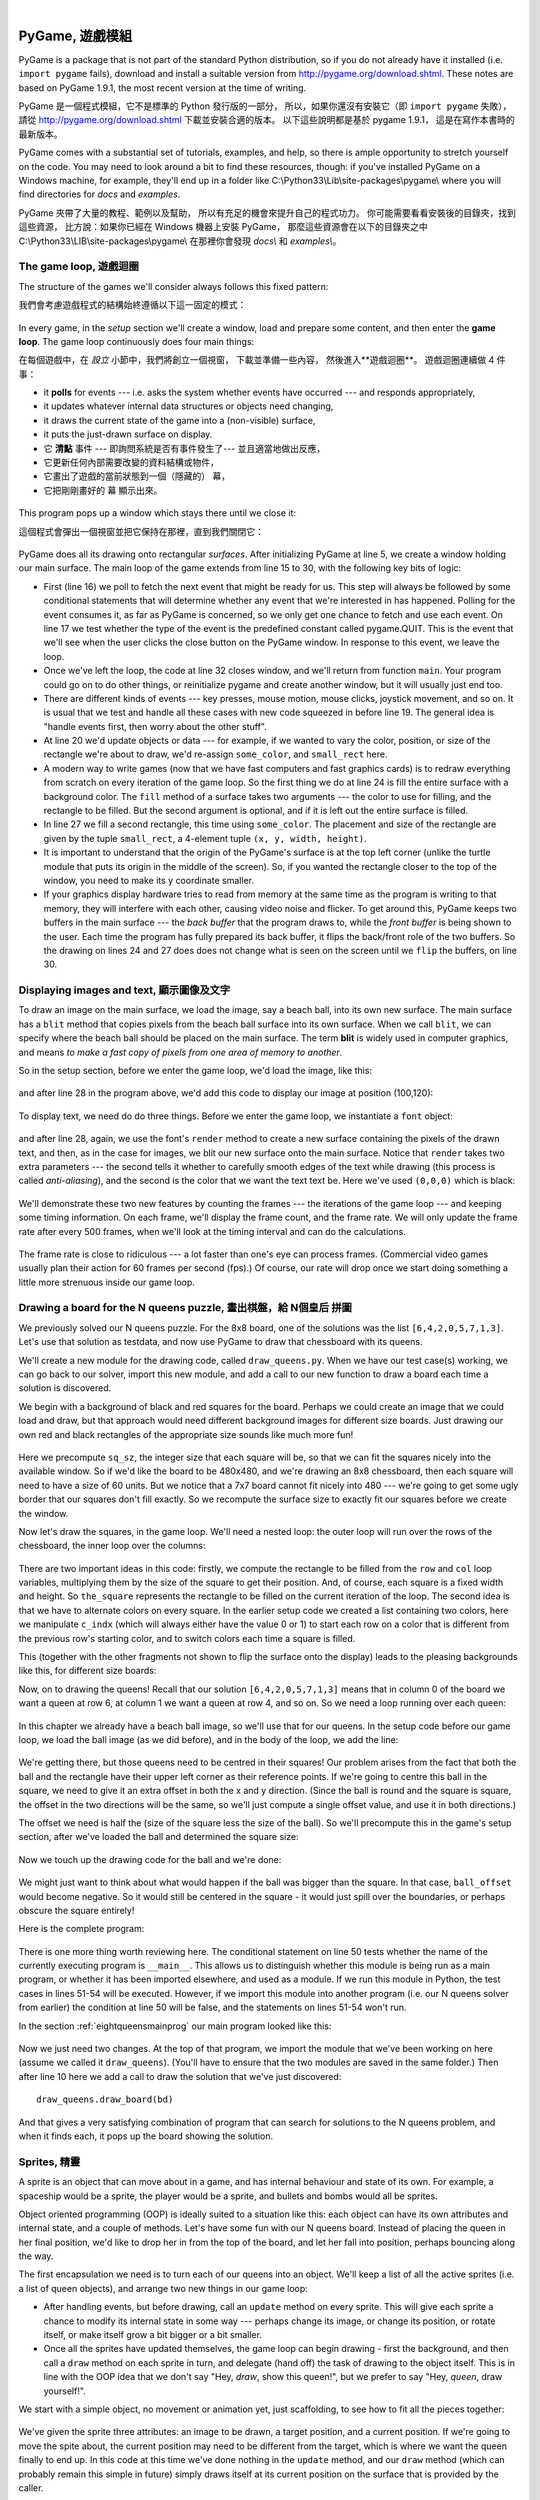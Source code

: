 ﻿..  Copyright (C)  Peter Wentworth, Jeffrey Elkner, Allen B. Downey and Chris Meyers.
    Permission is granted to copy, distribute and/or modify this document
    under the terms of the GNU Free Documentation License, Version 1.3
    or any later version published by the Free Software Foundation;
    with Invariant Sections being Foreword, Preface, and Contributor List, no
    Front-Cover Texts, and no Back-Cover Texts.  A copy of the license is
    included in the section entitled "GNU Free Documentation License".

|
    
.. index:: game loop, surface, PyGame, poll   
    
PyGame, 遊戲模組
================

PyGame is a package that is not part of the standard Python distribution, so if you do not
already have it installed (i.e. ``import pygame`` fails), download and install a suitable version from http://pygame.org/download.shtml.
These notes are based on PyGame 1.9.1, the most recent version at the time of writing.

PyGame 是一個程式模組，它不是標準的 Python 發行版的一部分， 
所以，如果你還沒有安裝它（即 ``import pygame`` 失敗）， 
請從 http://pygame.org/download.shtml 下載並安裝合適的版本。 
以下這些說明都是基於 pygame 1.9.1， 
這是在寫作本書時的最新版本。

PyGame comes with a substantial set of tutorials, examples, and help, so there is ample
opportunity to stretch yourself on the code. You may need to look around a bit to find 
these resources, though: if you've installed PyGame on a Windows machine, for example,
they'll end up in a folder like C:\\Python33\\Lib\\site-packages\\pygame\\ where you 
will find directories for *docs* and *examples*.
 
PyGame 夾帶了大量的教程、範例以及幫助，
所以有充足的機會來提升自己的程式功力。 
你可能需要看看安裝後的目錄夾，找到這些資源，
比方說：如果你已經在 Windows 機器上安裝 PyGame， 
那麼這些資源會在以下的目錄夾之中  
C:\\Python33\\LIB\\site-packages\\pygame\\  
在那裡你會發現 *docs\\* 和 *examples\\*。

The game loop, 遊戲迴圈
-----------------------

The structure of the games we'll consider always follows this fixed pattern: 

我們會考慮遊戲程式的結構始終遵循以下這一固定的模式：

    .. image:: illustrations/pygame_structure.png  
    .. image:: illustrations/pygame_structure_tc.png
    
In every game, in the *setup* section we'll create a window, load and prepare some content, and then
enter the **game loop**.  The game loop continuously does four main things:

在每個遊戲中，在 *設立* 小節中，我們將創立一個視窗， 
下載並準備一些內容， 
然後進入**遊戲迴圈**。 
遊戲迴圈連續做 4 件事：

* it **polls** for events --- i.e. asks the system whether
  events have occurred --- and responds appropriately, 
* it updates whatever internal data structures or objects need changing, 
* it draws the current state of the game into a (non-visible) surface,
* it puts the just-drawn surface on display. 

* 它 **清點** 事件 --- 即詢問系統是否有事件發生了--- 並且適當地做出反應， 
* 它更新任何內部需要改變的資料結構或物件， 
* 它畫出了遊戲的當前狀態到一個（隱藏的） 幕， 
* 它把剛剛畫好的 幕 顯示出來。

..

  .. sourcecode:: python3
        :linenos:

        import pygame     

        def main():
            """ Set up the game and run the main game loop """
            pygame.init()      # Prepare the pygame module for use
            surface_sz = 480   # Desired physical surface size, in pixels.
            
            # Create surface of (width, height), and its window.
            main_surface = pygame.display.set_mode((surface_sz, surface_sz))
            
            # Set up some data to describe a small rectangle and its color
            small_rect = (300, 200, 150, 90)
            some_color = (255, 0, 0)        # A color is a mix of (Red, Green, Blue)

            while True:
                ev = pygame.event.poll()    # Look for any event
                if ev.type == pygame.QUIT:  # Window close button clicked?
                    break                   #   ... leave game loop 

                # Update your game objects and data structures here...    
                    
                # We draw everything from scratch on each frame.
                # So first fill everything with the background color
                main_surface.fill((0, 200, 255))
                
                # Overpaint a smaller rectangle on the main surface
                main_surface.fill(some_color, small_rect)

                # Now the surface is ready, tell pygame to display it!
                pygame.display.flip()

            pygame.quit()     # Once we leave the loop, close the window.
                             
        main()

  .. sourcecode:: python3
        :linenos:

        import pygame as pg
        
        #
        # 設定 常用函數 中文別名
        #
        
        啟動=     pg.init
        結束=     pg.quit

        幕設大小= pg.display.set_mode
        幕翻轉=   pg.display.flip

        事件清點= pg.event.poll
        結束碼=   pg.QUIT

        def 主函數():
            
            啟動()
                  
            幕大小= 480   
            幕=  幕設大小((幕大小, 幕大小))

            方塊=   (300, 200, 150, 90)
            方塊色= (255, 0, 0)
            背景色= (0, 200, 255)

            while True:
                事件= 事件清點()
                if 事件.type == 結束碼:  
                    break                   
                幕.fill(背景色)
                幕.fill(方塊色, 方塊)
                幕翻轉()

            結束()     

        主函數()
                
This program pops up a window which stays there until we close it:

這個程式會彈出一個視窗並把它保持在那裡，直到我們關閉它：

    .. image:: illustrations/pygame_screenshot01.png 

PyGame does all its drawing onto rectangular *surfaces*. After initializing PyGame 
at line 5, we create a window holding our main surface. The main loop of the game 
extends from line 15 to 30, with the following key bits of logic:

* First (line 16) we poll to fetch the next event that might be ready for us.  This step will
  always be followed by some conditional statements that will determine whether 
  any event that we're interested in has happened.  Polling for the event consumes
  it, as far as PyGame is concerned, so we only get one chance to fetch and use 
  each event.   On line 17 we test whether the type of the event is the 
  predefined constant called pygame.QUIT.  This is the event that we'll see
  when the user clicks the close button on the PyGame window.   In response to
  this event, we leave the loop.
* Once we've left the loop, the code at line 32 closes window, and we'll return 
  from function ``main``.  Your program could go on to do other things, or reinitialize
  pygame and create another window, but it will usually just end too.
* There are different kinds of events --- key presses, mouse motion, mouse
  clicks, joystick movement, and so on.  It is usual that we test and handle all these cases
  with new code squeezed in before line 19.  The general idea is "handle events
  first, then worry about the other stuff".  
* At line 20 we'd update objects or data --- for example, if we wanted to vary the
  color, position, or size of the rectangle we're about to draw, we'd re-assign 
  ``some_color``, and ``small_rect`` here.  
* A modern way to write games (now that we have fast computers and fast graphics
  cards) is to redraw everything from scratch on every iteration of the game loop.  So
  the first thing we do at line 24 is fill the entire surface with a background
  color.  The ``fill`` method of a surface takes two arguments --- the color to 
  use for filling, and the rectangle to be filled.  But the second argument is 
  optional, and if it is left out the entire surface is filled.  
* In line 27 we fill a second rectangle, this time using ``some_color``.
  The placement and size of the rectangle are given by the tuple ``small_rect``, 
  a 4-element tuple ``(x, y, width, height)``.   
* It is important to understand that the origin of the PyGame's surface is at the top left
  corner (unlike the turtle module that puts its origin in the middle of the screen).
  So, if you wanted the rectangle closer to the top of the window, you need to make its
  y coordinate smaller.
* If your graphics display hardware tries to read from memory at the 
  same time as the program is writing to that memory, they will interfere with each other,
  causing video noise and flicker.  To get around this, PyGame keeps two 
  buffers in the main surface --- the *back buffer* that the program draws to, 
  while the *front buffer* is being shown to the user.  Each time the program has fully
  prepared its back buffer, it flips the back/front role of the two buffers. 
  So the drawing on lines 24 and 27 does does not 
  change what is seen on the screen until 
  we ``flip`` the buffers, on line 30.
 
 
Displaying images and text, 顯示圖像及文字
--------------------------

To draw an image on the main surface, we load the 
image, say a beach ball, into its own new surface. 
The main surface has a ``blit`` method that copies 
pixels from the beach ball surface into its
own surface.  When we call ``blit``, we can specify where the beach ball should be placed
on the main surface.  The term **blit** is widely used in computer graphics, and means
*to make a fast copy of pixels from one area of memory to another*.

So in the setup section, before we enter the game 
loop, we'd load the image, like this:

    .. sourcecode:: python3
        :linenos:

        ball = pygame.image.load("ball.png")
      
and after line 28 in the program above, we'd add this 
code to display our image at position (100,120):

    .. sourcecode:: python3
        :linenos:
        
        main_surface.blit(ball, (100, 120))
 
To display text, we need do do three things.  Before we enter the game loop, we
instantiate a ``font`` object:

    .. sourcecode:: python3
        :linenos:
        
        # Instantiate 16 point Courier font to draw text.
        my_font = pygame.font.SysFont("Courier", 16) 
      
and after line 28, again, we use the font's 
``render`` method to create a new surface 
containing the pixels of the drawn text,
and then, as in the case for images, we blit 
our new surface onto the main surface.  Notice that ``render``
takes two extra parameters --- the second tells 
it whether to carefully smooth edges of the text
while drawing (this process is called *anti-aliasing*), 
and the second is the color that 
we want the text text be.  Here we've used ``(0,0,0)`` 
which is black:
      
    .. sourcecode:: python3
        :linenos:
        
        the_text = my_font.render("Hello, world!", True, (0,0,0))
        main_surface.blit(the_text, (10, 10))
       
We'll demonstrate these two new features by counting 
the frames --- the iterations of the game loop --- and keeping
some timing information.  On each frame, we'll 
display the frame count, and the frame rate.  We will only update
the frame rate after every 500 frames, when we'll 
look at the timing interval and can do the calculations.
 
    .. sourcecode:: python3
        :linenos:
       
        import pygame     
        import time

        def main():

            pygame.init()    # Prepare the PyGame module for use
            main_surface = pygame.display.set_mode((480, 240))

            # Load an image to draw. Substitute your own.
            # PyGame handles gif, jpg, png, etc. image types.
            ball = pygame.image.load("ball.png")  

            # Create a font for rendering text
            my_font = pygame.font.SysFont("Courier", 16)

            frame_count = 0
            frame_rate = 0
            t0 = time.clock()

            while True:

                # Look for an event from keyboard, mouse, joystick, etc.
                ev = pygame.event.poll()
                if ev.type == pygame.QUIT:   # Window close button clicked?
                    break                    # Leave game loop

                # Do other bits of logic for the game here
                frame_count += 1
                if frame_count % 500 == 0:
                    t1 = time.clock()
                    frame_rate = 500 / (t1-t0)
                    t0 = t1

                # Completely redraw the surface, starting with background
                main_surface.fill((0, 200, 255))

                # Put a red rectangle somewhere on the surface
                main_surface.fill((255,0,0), (300, 100, 150, 90))

                # Copy our image to the surface, at this (x,y) posn
                main_surface.blit(ball, (100, 120))

                # Make a new surface with an image of the text
                the_text = my_font.render("Frame = {0},  rate = {1:.2f} fps"
                          .format(frame_count, frame_rate), True, (0,0,0))
                # Copy the text surface to the main surface
                main_surface.blit(the_text, (10, 10))

                # Now that everything is drawn, put it on display!
                pygame.display.flip()

            pygame.quit()   

            
        main()
   

    .. sourcecode:: python3
        :linenos:

        import pygame as pg
        import time

        #
        # 建立中文函數別名
        #

        啟動=     pg.init
        結束=     pg.quit

        幕設模式= pg.display.set_mode
        幕翻轉=   pg.display.flip

        事件清點= pg.event.poll
        結束碼=   pg.QUIT

        影像下載= pg.image.load
        系統字型= pg.font.SysFont

        鐘= time.clock

        影像檔名= "C:/Users/renyuan/Downloads/ball1.png"

        # 可用顏色

        青= (  0, 255, 255)
        紅= (255,   0,   0)


        # 可用字型

        楷體= 'kaiti'
        仿宋= 'fangsong'


        #
        # 程式由此開始
        #

        def 主函數():

            啟動()
               
            幕= 幕設模式((480, 240))

            球= 影像下載(影像檔名)

            字型= 系統字型(楷體, 16)

            框數= 0
            框速率= 0
            t0= 鐘()

            while True:

                事件= 事件清點()
                if 事件.type == 結束碼:   
                    break                    

                框數 += 1
                if 框數 % 500 == 0:
                    t1= 鐘()
                    框速率= 500 / (t1-t0)
                    t0= t1

                幕.fill(青)

                幕.fill(紅, (300, 100, 100, 100))

                幕.blit(球, (100, 100))

                文字= 字型.render("框數= %d, 框速率= %.2f"%(框數, 框速率), True, (0,0,0))
                
                幕.blit(文字, (10, 10))

                幕翻轉()

            結束()

        主函數()

        
The frame rate is close to ridiculous --- 
a lot faster than one's eye can process frames. (Commercial
video games usually plan their action for 60 
frames per second (fps).)  Of course, our rate will drop
once we start doing something a little more strenuous inside our game loop.
 
    .. image:: illustrations/pygame_screenshot02.png 

    
Drawing a board for the N queens puzzle, 畫出棋盤，給 N個皇后 拼圖
---------------------------------------

We previously solved our N queens puzzle.  
For the 8x8 board, one of the solutions was the list ``[6,4,2,0,5,7,1,3]``.   
Let's use that solution as testdata, and now use PyGame to draw that 
chessboard with its queens.

We'll create a new module for the drawing code, called ``draw_queens.py``. When
we have our test case(s) working, we can go back to our solver, import this new module,
and add a call to our new function to draw a board each time a solution is discovered.

We begin with a background of black and red squares 
for the board. Perhaps we could create an image that we could
load and draw, but that approach would need 
different background images for different size boards.  
Just drawing our own red and black rectangles of 
the appropriate size sounds like much more fun!  

    .. sourcecode:: python3
        :linenos:

        def draw_board(the_board):
            """ Draw a chess board with queens, from the_board. """

            pygame.init()                  
            colors = [(255,0,0), (0,0,0)]    # Set up colors [red, black]

            n = len(the_board)         # This is an NxN chess board.
            surface_sz = 480           # Proposed physical surface size.                          
            sq_sz = surface_sz // n    # sq_sz is length of a square.          
            surface_sz = n * sq_sz     # Adjust to exactly fit n squares.

            # Create the surface of (width, height), and its window.
            surface = pygame.display.set_mode((surface_sz, surface_sz))

Here we precompute ``sq_sz``, the integer 
size that each square will be, so that we can fit the squares
nicely into the available window.  So if 
we'd like the board to be 480x480, and we're drawing an 8x8 
chessboard, then each square will need 
to have a size of 60 units.  But we 
notice that a 7x7 board cannot 
fit nicely into 480 --- we're going to 
get some ugly border that our squares don't fill exactly.   
So we recompute the surface size to exactly 
fit our squares before we create the window.
        
Now let's draw the squares, in the game loop.  
We'll need a nested loop: the outer loop will
run over the rows of the chessboard, the 
inner loop over the columns:

    .. sourcecode:: python3
        :linenos:

        # Draw a fresh background (a blank chess board)
        for row in range(n):           # Draw each row of the board.
            c_indx = row % 2           # Change starting color on each row
            for col in range(n):       # Run through cols drawing squares
                the_square = (col*sq_sz, row*sq_sz, sq_sz, sq_sz)
                surface.fill(colors[c_indx], the_square)
                # now flip the color index for the next square 
                c_indx = (c_indx + 1) % 2   
        
There are two important ideas in this code: firstly, 
we compute the rectangle to be filled
from the ``row`` and ``col`` loop variables, 
multiplying them by the size of the square to
get their position.  And, of course, each 
square is a fixed width and height.  So ``the_square``
represents the rectangle to be filled on the 
current iteration of the loop.  The second idea
is that we have to alternate colors on 
every square.  In the earlier setup code we created 
a list containing two colors, here we 
manipulate ``c_indx``  (which will always either have
the value 0 or 1) to start each row on a 
color that is different from the previous row's
starting color, and to switch colors each 
time a square is filled.

This (together with the other fragments not shown to flip the surface onto the display) leads
to the pleasing backgrounds like this, for different size boards:

.. image:: illustrations/pygame_screenshot03.png  

Now, on to drawing the queens!  Recall that our 
solution ``[6,4,2,0,5,7,1,3]`` means that
in column 0 of the board we want a queen at 
row 6, at column 1 we want a queen at row 4, 
and so on. So we need a loop running over each queen:


    .. sourcecode:: python3
        :linenos:

        for (col, row) in enumerate(the_board):
            # draw a queen at col, row...

In this chapter we already have a beach ball image, 
so we'll use that for our queens.  In the
setup code before our game loop, we load the ball 
image (as we did before), and in the body of
the loop, we add the line: 

    .. sourcecode:: python3
        :linenos:

        surface.blit(ball, (col * sq_sz, row * sq_sz))
    
    .. image:: illustrations/pygame_screenshot04.png

We're getting there, but those queens need to be 
centred in their squares!  Our problem arises from
the fact that both the ball and the rectangle have 
their upper left corner as their reference points.
If we're going to centre this ball in the square, 
we need to give it an extra offset in both the
x and y direction.  (Since the ball is round and 
the square is square, the offset in the two directions
will be the same, so we'll just compute a single offset 
value, and use it in both directions.)

The offset we need is half the (size of the square less the size 
of the ball).  So we'll precompute
this in the game's setup section, after we've loaded the ball 
and determined the square size:

    .. sourcecode:: python3
        :linenos:

        ball_offset = (sq_sz - ball.get_width()) // 2
    

Now we touch up the drawing code for the ball and we're done:  

    .. sourcecode:: python3
        :linenos:
 
        surface.blit(ball, (col * sq_sz + ball_offset, row * q_sz + ball_offset))    


We might just want to think about what would happen if the ball was bigger than
the square.  In that case, ``ball_offset`` would become negative.  
So it would still be centered in the square - it would just spill 
over the boundaries, or perhaps obscure the square entirely! 

Here is the complete program:

    .. sourcecode:: python3
        :linenos:

        import pygame      

        def draw_board(the_board):
            """ Draw a chess board with queens, as determined by the the_board. """

            pygame.init()                  
            colors = [(255,0,0), (0,0,0)]    # Set up colors [red, black]

            n = len(the_board)         # This is an NxN chess board.
            surface_sz = 480           # Proposed physical surface size.                          
            sq_sz = surface_sz // n    # sq_sz is length of a square.          
            surface_sz = n * sq_sz     # Adjust to exactly fit n squares.

            # Create the surface of (width, height), and its window.
            surface = pygame.display.set_mode((surface_sz, surface_sz))

            ball = pygame.image.load("ball.png")

            # Use an extra offset to centre the ball in its square.
            # If the square is too small, offset becomes negative,
            #   but it will still be centered :-)
            ball_offset = (sq_sz-ball.get_width()) // 2

            while True:

                # Look for an event from keyboard, mouse, etc.
                ev = pygame.event.poll()
                if ev.type == pygame.QUIT:
                    break;

                # Draw a fresh background (a blank chess board)
                for row in range(n):           # Draw each row of the board.
                    c_indx = row % 2           # Alternate starting color 
                    for col in range(n):       # Run through cols drawing squares
                        the_square = (col*sq_sz, row*sq_sz, sq_sz, sq_sz)
                        surface.fill(colors[c_indx], the_square)
                        # Now flip the color index for the next square 
                        c_indx = (c_indx + 1) % 2   

                # Now that squares are drawn, draw the queens.
                for (col, row) in enumerate(the_board):
                  surface.blit(ball, 
                           (col*sq_sz+ball_offset,row*sq_sz+ball_offset))

                pygame.display.flip()

                
            pygame.quit()

        if __name__ == "__main__":
            draw_board([0, 5, 3, 1, 6, 4, 2])    # 7 x 7 to test window size
            draw_board([6, 4, 2, 0, 5, 7, 1, 3])
            draw_board([9, 6, 0, 3, 10, 7, 2, 4, 12, 8, 11, 5, 1])  # 13 x 13
            draw_board([11, 4, 8, 12, 2, 7, 3, 15, 0, 14, 10, 6, 13, 1, 5, 9])

There is one more thing worth reviewing here.  The conditional statement on line
50 tests whether the name of the currently executing program is ``__main__``.
This allows us to distinguish whether this module is being run as a main program, 
or whether it has been imported elsewhere, and used as a module.  If we run this
module in Python, the test cases in lines 51-54 will be executed.  However, if we
import this module into another program (i.e. our N queens solver from earlier)
the condition at line 50 will be false, and the statements on lines 51-54 won't run.

In the section :ref:`eightqueensmainprog` our main program looked like this:

    .. sourcecode:: python3
        :linenos:

        def main():

            bd = list(range(8))     # Generate the initial permutation
            num_found = 0
            tries = 0
            while num_found < 10:
               random.shuffle(bd)
               tries += 1
               if not has_clashes(bd):
                   print("Found solution {0} in {1} tries.".format(bd, tries))
                   tries = 0
                   num_found += 1

        main()
    
Now we just need two changes.  At the top of that program, we 
import the module that we've been working on here (assume we 
called it ``draw_queens``).  (You'll have to ensure that the
two modules are saved in the same folder.)  Then after line 10 
here we add a call to draw the solution that we've just discovered::

            draw_queens.draw_board(bd)
            
And that gives a very satisfying combination of program that can search for solutions to the N queens problem,
and when it finds each, it pops up the board showing the solution.
        
Sprites, 精靈
-------

A sprite is an object that can move about in a game, 
and has internal behaviour and state of its own.  For example,
a spaceship would be a sprite, the player would be a sprite, 
and bullets and bombs would all be sprites.

Object oriented programming (OOP) is ideally suited to a 
situation like this: each object can have its own attributes
and internal state, and a couple of methods.   Let's have 
some fun with our N queens board.  Instead of placing
the queen in her final position, we'd like to drop her in 
from the top of the board, and let her fall into position,
perhaps bouncing along the way.   

The first encapsulation we need is to turn each of our 
queens into an object.  We'll keep a list of all the active
sprites (i.e. a list of queen objects), and arrange two new 
things in our game loop:

* After handling events, but before drawing, call an ``update`` 
  method on every sprite.  This will give each sprite a chance to 
  modify its internal state in some way --- perhaps change its 
  image, or change its position, or rotate itself, or make itself 
  grow a bit bigger or a bit smaller. 
* Once all the sprites have updated themselves, the game loop 
  can begin drawing - first the background, and then 
  call a ``draw`` method on each sprite in turn, and delegate (hand off) 
  the task of drawing to the object itself.  This is 
  in line with the OOP idea that we don't say "Hey, *draw*, 
  show this queen!",  but we prefer to say 
  "Hey, *queen*, draw yourself!". 
  
We start with a simple object, no movement or animation yet, just scaffolding, 
to see how to fit all the pieces together:

    .. sourcecode:: python3
        :linenos:
        
        class QueenSprite:

            def __init__(self, img, target_posn):
                """ Create and initialize a queen for this 
                    target position on the board 
                """
                self.image = img
                self.target_posn = target_posn
                self.posn = target_posn

            def update(self):
                return                # Do nothing for the moment.

            def draw(self, target_surface):
                target_surface.blit(self.image, self.posn)    

We've given the sprite three attributes: an image to be drawn, 
a target position, and a current position.  If we're going to
move the spite about, the current position may need to be 
different from the target, which is where we want the queen
finally to end up.   In this code at this time we've done nothing 
in the ``update`` method, and our ``draw`` method (which
can probably remain this simple in future) simply draws itself 
at its current position on the surface that is provided
by the caller. 

With its class definition in place, we now instantiate our N queens, 
put them into a list of sprites, and arrange for the game loop to call 
the ``update`` and ``draw`` methods on each frame.   The new bits of 
code, and the revised game loop look like this:

    .. sourcecode:: python3
        :linenos:
        
            all_sprites = []      # Keep a list of all sprites in the game

            # Create a sprite object for each queen, and populate our list.
            for (col, row) in enumerate(the_board):
                a_queen = QueenSprite(ball, 
                           (col*sq_sz+ball_offset, row*sq_sz+ball_offset))
                all_sprites.append(a_queen)

            while True:
                # Look for an event from keyboard, mouse, etc.
                ev = pygame.event.poll()
                if ev.type == pygame.QUIT:
                    break;

                # Ask every sprite to update itself.
                for sprite in all_sprites:
                    sprite.update()

                # Draw a fresh background (a blank chess board)
                # ... same as before ...

                # Ask every sprite to draw itself. 
                for sprite in all_sprites:
                    sprite.draw(surface)

                pygame.display.flip()

This works just like it did before, but our extra work in making objects 
for the queens has prepared the way for some more ambitious extensions.

Let us begin with a falling queen object.  At any instant, it will have a 
velocity i.e. a speed, in a certain direction. 
(We are only working with movement in the y direction, but use your imagination!)  
So in the object's ``update`` method, we want to change its current position by its velocity.
If our N queens board is floating in space, velocity would stay constant, but hey, here on
Earth we have gravity!  Gravity changes the velocity on each time interval, so we'll want a ball 
that speeds up as it falls further.  Gravity will be constant for all queens, so we won't keep
it in the instances --- we'll just make it a variable in our module.  We'll make one other 
change too: we will start every queen at the top of the board, so that it can fall towards
its target position.   With these changes, we now get the following:

    .. sourcecode:: python3
        :linenos:
        
        gravity = 0.0001
        
        class QueenSprite:

            def __init__(self, img, target_posn):
                self.image = img
                self.target_posn = target_posn
                (x, y) = target_posn
                self.posn = (x, 0)     # Start ball at top of its column
                self.y_velocity = 0    #    with zero initial velocity

            def update(self):
                self.y_velocity += gravity       # Gravity changes velocity
                (x, y) = self.posn
                new_y_pos = y + self.y_velocity  # Velocity moves the ball
                self.posn = (x, new_y_pos)       #   to this new position.

            def draw(self, target_surface):      # Same as before.
                target_surface.blit(self.image, self.posn)


Making these changes gives us a new chessboard in 
which each queen starts at the top of its column,
and speeds up, until it drops off the bottom of 
the board and disappears forever.  
A good start --- we have movement!

The next step is to get the ball to bounce when it reaches 
its own target position.  
It is pretty easy to bounce something --- you just change 
the sign of its velocity, and it will
move at the same speed in the opposite direction.  Of course, 
if it is travelling up towards the
top of the board it will be slowed down by gravity. 
(Gravity always sucks down!)  And you'll
find it bounces all the way up to where it began from, 
reaches zero velocity, and starts falling
all over again.  So we'll have bouncing balls that never settle.  

A realistic way to settle the object is to lose some energy (probably to friction) 
each time it bounces --- so instead of simply reversing the sign of the velocity, 
we multiply it by some fractional factor --- say -0.65.
This means the ball only retains 65% of its energy on 
each bounce, so it will, as in real life, 
stop bouncing after a short while, and settle on its "ground". 

The only changes are in the ``update`` method, which now looks like this:

    .. sourcecode:: python3
        :linenos:

        def update(self):
            self.y_velocity += gravity
            (x, y) = self.posn
            new_y_pos = y + self.y_velocity
            (target_x, target_y) = self.target_posn   # Unpack the position 
            dist_to_go = target_y - new_y_pos         # How far to our floor?
            
            if dist_to_go < 0:                        # Are we under floor?
                self.y_velocity = -0.65 * self.y_velocity     # Bounce
                new_y_pos = target_y + dist_to_go     # Move back above floor
                
            self.posn = (x, new_y_pos)                # Set our new position.
            
Heh, heh, heh!  We're not going to show animated screenshots, 
so copy the code into your Python environment and see for yourself.
            
            
Events, 事件
------

The only kind of event we're handled so far has been the 
QUIT event.  But we can also detect keydown and keyup
events, mouse motion, and mousebutton down or up events.  
Consult the PyGame documentation and follow the link to Event.
 
When your program polls for and receives an event 
object from PyGame, its event type will determine what secondary
information is available.  Each event object carries a 
*dictionary* (which you may only cover in due course in these notes).
The dictionary holds certain *keys* and *values* that make 
sense for the type of event.  

For example, if the type of event is MOUSEMOTION, 
we'll be able to find the mouse position and information about 
the state of the mouse buttons in the dictionary 
attached to the event.  Similarly, if the event is KEYDOWN, we
can learn from the dictionary which key went down, and 
whether any modifier keys (shift, control, alt, etc.) are also
down.  You also get events when the game window becomes 
active (i.e. gets focus) or loses focus.

The event object with type NOEVENT is returned if there are 
no events waiting.  Events can be printed, allowing you to
experiment and play around.   So dropping these lines of code 
into the game loop directly after polling for any event is
quite informative:
 
    .. sourcecode:: python3
        :linenos:
        
        if ev.type != pygame.NOEVENT:   # Only print if it is interesting!
            print(ev)

With this is place, hit the space bar and the escape key, and 
watch the events you get.  Click your three
mouse buttons.  Move your mouse over the window. 
(This causes a vast cascade of events, so you may also 
need to filter those out of the printing.)   
You'll get output that looks something like this:

.. sourcecode:: pycon

    <Event(17-VideoExpose {})>
    <Event(1-ActiveEvent {'state': 1, 'gain': 0})>
    <Event(2-KeyDown {'scancode': 57, 'key': 32, 'unicode': ' ', 'mod': 0})>
    <Event(3-KeyUp {'scancode': 57, 'key': 32, 'mod': 0})>
    <Event(2-KeyDown {'scancode': 1, 'key': 27, 'unicode': '\x1b', 'mod': 0})>
    <Event(3-KeyUp {'scancode': 1, 'key': 27, 'mod': 0})>
    ...
    <Event(4-MouseMotion {'buttons': (0, 0, 0), 'pos': (323, 194), 'rel': (-3, -1)})>
    <Event(4-MouseMotion {'buttons': (0, 0, 0), 'pos': (322, 193), 'rel': (-1, -1)})>
    <Event(4-MouseMotion {'buttons': (0, 0, 0), 'pos': (321, 192), 'rel': (-1, -1)})>
    <Event(4-MouseMotion {'buttons': (0, 0, 0), 'pos': (319, 192), 'rel': (-2, 0)})>
    <Event(5-MouseButtonDown {'button': 1, 'pos': (319, 192)})>
    <Event(6-MouseButtonUp {'button': 1, 'pos': (319, 192)})>
    <Event(4-MouseMotion {'buttons': (0, 0, 0), 'pos': (319, 191), 'rel': (0, -1)})>
    <Event(5-MouseButtonDown {'button': 2, 'pos': (319, 191)})>
    <Event(5-MouseButtonDown {'button': 5, 'pos': (319, 191)})>
    <Event(6-MouseButtonUp {'button': 5, 'pos': (319, 191)})>
    <Event(6-MouseButtonUp {'button': 2, 'pos': (319, 191)})>
    <Event(5-MouseButtonDown {'button': 3, 'pos': (319, 191)})>
    <Event(6-MouseButtonUp {'button': 3, 'pos': (319, 191)})>
     ...
    <Event(1-ActiveEvent {'state': 1, 'gain': 0})>
    <Event(12-Quit {})>

So let us now make these changes to the code near the top of our game loop:

    .. sourcecode:: python3
        :linenos:
       
        while True:

            # Look for an event from keyboard, mouse, etc.
            ev = pygame.event.poll()
            if ev.type == pygame.QUIT:
                break;
            if ev.type == pygame.KEYDOWN:
                key = ev.dict["key"]
                if key == 27:                  # On Escape key ...
                    break                      #   leave the game loop.
                if key == ord("r"):
                    colors[0] = (255, 0, 0)    # Change to red + black.
                elif key == ord("g"):
                    colors[0] = (0, 255, 0)    # Change to green + black. 
                elif key == ord("b"):
                    colors[0] = (0, 0, 255)    # Change to blue + black. 

            if ev.type == pygame.MOUSEBUTTONDOWN: # Mouse gone down?
                posn_of_click = ev.dict["pos"]    # Get the coordinates.
                print(posn_of_click)              # Just print them. 
    
    
Lines 7-16 show typical processing for a KEYDOWN event --- if a key has gone down, we 
test which key it is, and take some action.  
With this in place, we have another way to quit our queens program ---
by hitting the escape key.  Also, we can use keys to change the color of the board that is drawn.

Finally, at line 20, we respond (pretty lamely) to the mouse button going down.

As a final exercise in this section, we'll write a better response handler to mouse clicks.
What we will do is figure out if the user has clicked the mouse on one of our sprites.
If there is a sprite under the mouse when the click occurs, we'll send the click to the
sprite and let it respond in some sensible way.  

We'll begin with some code that finds out which sprite is under the clicked position, perhaps none! 
We add a method to the class, ``contains_point``, which returns True if the point is within
the rectangle of the sprite: 

    .. sourcecode:: python3
       :linenos:

         def contains_point(self, pt):
             """ Return True if my sprite rectangle contains point pt """
             (my_x, my_y) = self.posn
             my_width = self.image.get_width()
             my_height = self.image.get_height()
             (x, y) = pt
             return ( x >= my_x and x < my_x + my_width and
                      y >= my_y and y < my_y + my_height)
                 
Now in the game loop, once we've seen the mouse event, we determine which queen, if any,
should be told to respond to the event:

    .. sourcecode:: python3
         :linenos:

         if ev.type == pygame.MOUSEBUTTONDOWN:
             posn_of_click = ev.dict["pos"]
             for sprite in all_sprites:
                 if sprite.contains_point(posn_of_click):
                     sprite.handle_click()
                     break
                
And the final thing is to write a new method called ``handle_click`` in the ``QueenSprite`` class.  
When a sprite is clicked, we'll just add some velocity in the up direction, 
i.e. kick it back into the air.

    .. sourcecode:: python3
        :linenos:
       
        def handle_click(self):
            self.y_velocity += -0.3   # Kick it up 
        
With these changes we have a playable game!  See if you can keep all the balls on the move, not allowing any one to settle!

A wave of animation, 動畫之波
-------------------

Many games have sprites that are animated: they crouch, jump and shoot.  How do they do that?

Consider this sequence of 10 images: if we display them in quick succession, Duke will wave at us.
(Duke is a friendly visitor from the kingdom of Javaland.)

.. image:: illustrations/duke_spritesheet.png

A compound image containing smaller *patches* which are intended for animation is 
called a **sprite sheet**.   Download this sprite sheet by right-clicking in your browser 
and saving it in your working directory with the name 
``duke_spritesheet.png``.   

The sprite sheet has been quite carefully prepared: each of the 10 patches are spaced exactly
50 pixels apart.  So, assuming we want to draw patch number 4 (numbering from 0), we want to
draw only the rectangle that starts at x position 200, and is 50 pixels wide, within the sprite sheet.
Here we've shown the patches and highlighted the patch we want to draw.

.. image:: illustrations/duke_spritesheet_with_patch.png

The ``blit`` method we've been using --- for copying pixels from one surface to another ---
can copy a sub-rectangle of the source surface.  So the grand idea here is that 
each time we draw Duke, we won't blit the whole sprite sheet. Instead we'll provide an extra
rectangle argument that determines which portion of the sprite sheet will be blitted.  

We're going to add new code in this section to our existing N queens drawing game.  What we
want is to put some instances of Duke on the chessboard somewhere.  If the user
clicks on one of them, we'll get him to respond by waving back, for one cycle of his animation.

But before we do that, we need another change.  Up until now, our game loop has been running
at really fast frame rates that are unpredictable.  So we've chosen some
*magic numbers* for gravity and for bouncing and kicking the ball on the basis of trial-and-error.
If we're going to start animating more sprites, we need to tame our game loop to operate at 
a fixed, known frame rate.  This will allow us to plan our animation better. 

PyGame gives us the tools to do this in just two lines of code.  In the setup section of 
the game, we instantiate a new ``Clock`` object:

    .. sourcecode:: python3
        :linenos:
        
        my_clock = pygame.time.Clock()

and right at the bottom of the game loop, we call a method on this object that limits the
frame rate to whatever we specify.  So let's plan our game and animation for 
60 frames per second, by adding this line at the bottom of our game loop:

    .. sourcecode:: python3
        :linenos:
        
        my_clock.tick(60)  # Waste time so that frame rate becomes 60 fps 
    
You'll find that you have to go back and adjust the numbers for gravity and 
kicking the ball now, to match this much slower frame rate.  When we plan an
animation so that it only works sensibly at a fixed frame rate, we say that we've
*baked* the animation. In this case we're baking our animations for 60 frames per second. 

To fit into the existing framework that we 
already have for our queens board, we want to create
a ``DukeSprite`` class that has all the same 
methods as the ``QueenSprite`` class.  Then we can
add one or more Duke instances onto our list of 
``all_sprites``, and our existing game loop will then
call methods of the Duke instance.  Let us start with 
skeleton scaffolding for the new class:

    .. sourcecode:: python3
        :linenos:

        class DukeSprite:

            def __init__(self, img, target_posn):
                self.image = img
                self.posn = target_posn

            def update(self):
                return

            def draw(self, target_surface):
                return
                
            def handle_click(self):
                return

            def contains_point(self, pt):
                # Use code from QueenSprite here
                return

The only changes we'll need to the existing game are all in the setup section. 
We load up the new sprite sheet and instantiate a couple of instances of Duke, 
at the positions we want on the chessboard.  So before entering
the game loop, we add this code:

    .. sourcecode:: python3
        :linenos:
       
        # Load the sprite sheet
        duke_sprite_sheet = pygame.image.load("duke_spritesheet.png")
        
        # Instantiate two duke instances, put them on the chessboard
        duke1 = DukeSprite(duke_sprite_sheet,(sq_sz*2, 0))
        duke2 = DukeSprite(duke_sprite_sheet,(sq_sz*5, sq_sz)) 

        # Add them to the list of sprites which our game loop manages
        all_sprites.append(duke1)
        all_sprites.append(duke2)
   
Now the game loop will test if each instance has been clicked, will call
the click handler for that instance.  It will also call update and draw for all sprites.  
All the remaining changes we need to make will be made in the methods of the ``DukeSprite`` class.  

Let's begin with drawing one of the patches.  We'll introduce a new attribute ``curr_patch_num``
into the class.  It holds a value between 0 and 9, and determines which patch to draw.  So
the job of the ``draw`` method is to compute the sub-rectangle of the patch to be drawn, and
to blit only that portion of the spritesheet:

    .. sourcecode:: python3
        :linenos:

        def draw(self, target_surface):
            patch_rect = (self.curr_patch_num * 50, 0,
                            50, self.image.get_height())
            target_surface.blit(self.image, self.posn, patch_rect)
        
Now on to getting the animation to work. We need to arrange logic in ``update``
so that if we're busy animating, we change the ``curr_patch_num`` every so
often, and we also decide when to bring Duke back to his rest position, and
stop the animation.  An important issue is that the game loop frame rate ---
in our case 60 fps --- is not the same as the *animation rate* --- 
the rate at which we want to change
Duke's animation patches.  So we'll plan Duke wave's animation cycle 
for a duration of 1 second. In other words, we want to play out Duke's 
10 animation patches over 60 calls to ``update``. (This is how the baking
of the animation takes place!)  So we'll keep another animation frame 
counter in the class, which will be zero when we're not animating, and
each call to ``update`` will increment the counter up to 59, and then 
back to 0.  We can then divide that animation counter by 6, to set the
``curr_patch_num`` variable to select the patch we want to show.  

    .. sourcecode:: python3
        :linenos:

        def update(self):
            if self.anim_frame_count > 0:
               self.anim_frame_count = (self.anim_frame_count + 1 ) % 60
               self.curr_patch_num = self.anim_frame_count // 6
 
Notice that if ``anim_frame_count`` is zero, i.e. Duke is at rest, nothing
happens here.  But if we start the counter running, it will count up
to 59 before settling back to zero.   Notice also, that because ``anim_frame_count``
can only be a value between 0 and 59, the ``curr_patch_num`` will
always stay between 0 and 9.  Just what we require!

Now how do we trigger the animation, and start it running?  On the mouse click.

    .. sourcecode:: python3
        :linenos:
       
        def handle_click(self):
             if self.anim_frame_count == 0:
                self.anim_frame_count = 5
            
Two things of interest here.  We only start the animation if Duke is at rest. 
Clicks on Duke while he is already waving get ignored.  And when we do start the
animation, we set the counter to 5 --- this means that on the very next call to 
``update`` the counter becomes 6, and the image changes.  If
we had set the counter to 1, we would have needed to wait for 5 more calls to
``update`` before anything happened --- a slight lag, but enough to make things 
feel sluggish.

The final touch-up is to initialize our two new attributes when we instantiate the
class.  Here is the code for the whole class now:

    .. sourcecode:: python3
        :linenos:
       
        class DukeSprite:

            def __init__(self, img, target_posn):
                self.image = img
                self.posn = target_posn
                self.anim_frame_count = 0
                self.curr_patch_num = 0

            def update(self):
                if self.anim_frame_count > 0:
                   self.anim_frame_count = (self.anim_frame_count + 1 ) % 60
                   self.curr_patch_num = self.anim_frame_count // 6

            def draw(self, target_surface):
                patch_rect = (self.curr_patch_num * 50, 0,
                               50, self.image.get_height())
                target_surface.blit(self.image, self.posn, patch_rect)

            def contains_point(self, pt):
                 """ Return True if my sprite rectangle contains  pt """
                 (my_x, my_y) = self.posn
                 my_width = self.image.get_width()
                 my_height = self.image.get_height()
                 (x, y) = pt
                 return ( x >= my_x and x < my_x + my_width and
                          y >= my_y and y < my_y + my_height)

            def handle_click(self):
                 if self.anim_frame_count == 0:
                    self.anim_frame_count = 5 

Now we have two extra Duke instances on our chessboard, and clicking on either
causes that instance to wave.

    .. image:: illustrations/pygame_screenshot05.png
 
 
Aliens - a case study, 外星人 - 案例研究
--------------------- 
 
Find the example games with the PyGame package, (On a windows system, something like C:\\Python3\\Lib\\site-packages\\pygame\\examples) and play the Aliens game.  Then read the code, in an editor
or Python environment that shows line numbers.  

It does a number of much more advanced things that we do, and relies on the PyGame framework
for more of its logic.   Here are some of the points to notice:

* The frame rate is deliberately constrained near the bottom of the game loop at line 311.  If we
  change that number we can make the game very slow or unplayably fast!
* There are different kinds of sprites: Explosions, Shots, Bombs, Aliens and a Player.  Some
  of these have more than one image --- by swapping the images, we get animation of the
  sprites, i.e. the Alien spacecraft lights change, and this is done at line 112. 
* Different kinds of objects are referenced in different groups of sprites, and PyGame helps
  maintain these.  This lets the program check for collisions between, say, the list of shots fired by
  the player, and the list of spaceships that are attacking.  PyGame does a lot of the
  hard work for us.
* Unlike our game, objects in the Aliens game have a limited lifetime, and have to get killed.  For example,
  if we shoot, a Shot object is created --- if it reaches the top of the screen without
  expoding against anything, it has to be removed from the game.  Lines 141-142 do this.  Similarly,
  when a falling bomb gets close to the ground (line 156), it instantiates a new Explosion sprite, and
  the bomb kills itself. 
* There are random timings that add to the fun --- when to spawn the next Alien, when an Alien drops the
  next bomb, etc.
* The game plays sounds too: a less-than-relaxing loop sound, plus sounds for the shots and explosions.


Reflections, 反省
-----------

Object oriented programming is a good organizational tool for software.  In the examples in this
chapter, we've started to use (and hopefully appreciate) these benefits.  Here we had 
N queens each with its own state, falling to its own floor level, bouncing, getting kicked, etc.
We might have managed without the organizational power of objects --- perhaps we could have 
kept lists of velocities for each queen, and lists of target positions, and so on --- our code
would likely have been much more complicated, ugly, and a lot poorer! 

物件導向程式設計 是一個很好的軟體組織工具。 
在本章中的例子，我們已經開始使用（希望讀者能欣賞）這些好處。 
在這裡，我們有 N 個皇后，每個都有它自己的狀態，下降到自己的樓層、彈跳、被殺 等等。 
我們也可能沒有用到物件的組織能力來處理 
--- 或許我們可以為每皇后 設定一個 速度、位置等變數的列表等等 
--- 我們的程式很可能更為複雜、醜陋，更糟糕！
 
Glossary, 詞彙
--------

.. glossary::

    animation rate, 動畫速率
    
        The rate at which we play back successive patches to create the illusion of movement.
        In the sample we considered in this chapter, we played Duke's 10 patches over the 
        duration of one second.  Not the same as the frame rate.

    baked animation, 烘培動畫
    
        An animation that is designed to look good at a predetermined fixed frame rate.  
        This reduces the amount of computation that needs to be done when the game is running.
        High-end commercial games usually bake their animations.
        
    blit, 快速畫素複製
        
        A verb used in computer graphics, meaning to make a fast copy of an image or pixels from
        a sub-rectangle of one image or surface to another surface or image.
        
    frame rate, 框速率  
        
        The rate at which the game loop executes and updates the display.
        
    game loop, 遊戲迴圈
        
        A loop that drives the logic of a game.  It will usually poll for events, then update each
        of the objects in the game, then get everything drawn, and then put the newly drawn frame on display.
        
    pixel, 畫素
        
        A single picture element, or dot, from which images are made.
        
    poll, (事件)清點
    
        To ask whether something like a keypress or mouse movement has happened.  Game loops usually
        poll to discover what events have occurred.  This is different from event-driven programs like
        the ones seen in the chapter titled "Events".  In those cases, the button click or keypress
        event triggers the call of a handler function in your program, but this happens behind your back.
     
    sprite, 精靈
    
        An active agent or element in a game, with its own state, position and behaviour.
        
    surface, 幕
    
        This is PyGame's term for what the Turtle module calls a *canvas*.  A surface is a rectangle 
        of pixels used for displaying shapes and images. 
        

Exercises, 習題
---------

#. Have fun with Python, and with PyGame.

#. We deliberately left a bug in the code for animating Duke.  If you click on one of the 
   chessboard squares to the right of Duke, he waves anyway.  Why?  Find a one-line fix for the bug.

#. Use your preferred search engine to search their image library for "sprite sheet playing cards".  
   Create a list [0..51] to represent an encoding of
   the 52 cards in a deck. Shuffle the cards, slice off the top five as your hand in a poker deal. 
   Display the hand you have been dealt.
   
#. So the Aliens game is in outer space, without gravity. Shots fly away forever, and bombs don't speed up
   when they fall.  Add some gravity to the game.   Decide if you're going to allow your own shots to 
   fall back on your head and kill you.
   
#. Those pesky Aliens seem to pass right through each other!  Change the game so that they collide, and 
   destroy each other in a mighty explosion.  
 
   
  
 
